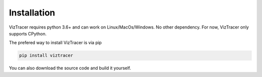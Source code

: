 Installation
============

VizTracer requires python 3.6+ and can work on Linux/MacOs/Windows. No other dependency. For now, VizTracer only supports CPython.

The prefered way to install VizTracer is via pip

.. code-block::

    pip install viztracer


You can also download the source code and build it yourself.